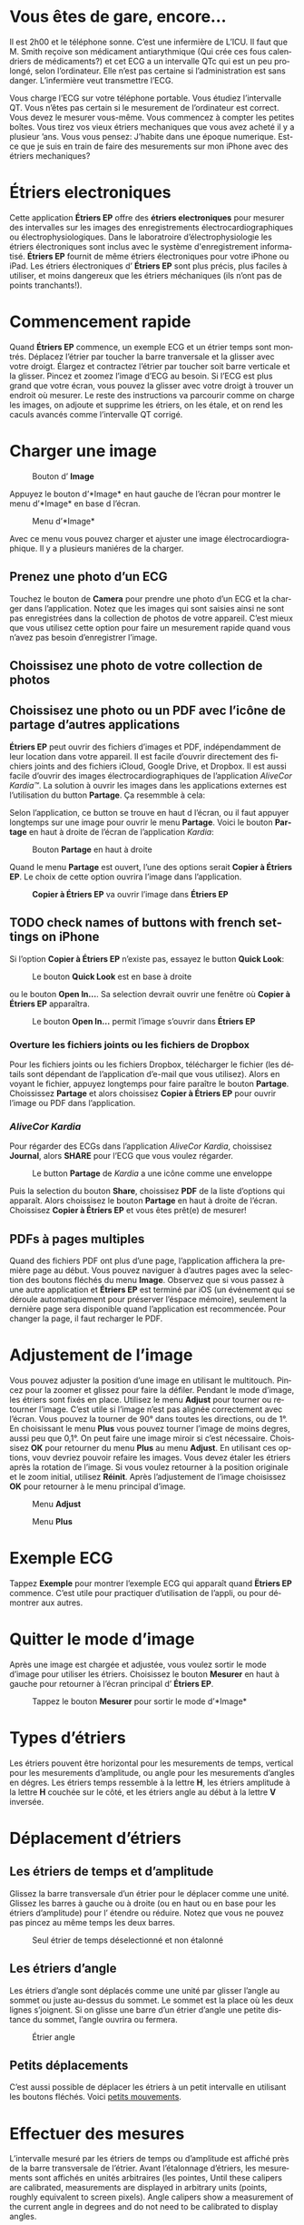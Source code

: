 #+TITLE:     
#+AUTHOR:    David Mann
#+EMAIL:     mannd@epstudiossoftware.com
#+DATE:      [2015-04-02 Thu]
#+DESCRIPTION: EP Calipers Help
#+KEYWORDS:
#+LANGUAGE:  fr
#+OPTIONS:   H:3 num:nil toc:t \n:nil @:t ::t |:t ^:t -:t f:t *:t <:t
#+OPTIONS:   TeX:t LaTeX:t skip:nil d:nil todo:t pri:nil tags:not-in-toc
#+INFOJS_OPT: view:nil toc:nil ltoc:t mouse:underline buttons:0 path:http://orgmode.org/org-info.js
#+EXPORT_SELECT_TAGS: export
#+EXPORT_EXCLUDE_TAGS: noexport
#+LINK_UP:   
#+LINK_HOME: 
#+XSLT:
#+HTML_HEAD: <style media="screen" type="text/css"> img {max-width: 100%; height: auto;} </style>
* COMMENT FRENCH VERSION
* Vous êtes de gare, encore...
Il est 2h00 et le téléphone sonne.  C’est une infermière de L’ICU.  Il faut que M. Smith reçoive son médicament antiarythmique (Qui crée ces fous calendriers de médicaments?) et cet ECG a un intervalle QTc qui est un peu prolongé, selon l’ordinateur.  Elle n’est pas certaine si l’administration est sans danger.  L’infermière veut transmettre l’ECG.

Vous charge l’ECG sur votre téléphone portable.  Vous étudiez l’intervalle QT.  Vous n’êtes pas certain si le mesurement de l’ordinateur est correct.  Vous devez le mesurer vous-même.  Vous commencez à compter les petites boîtes.  Vous tirez vos vieux étriers mechaniques que vous avez acheté il y a plusieur ’ans.  Vous vous pensez: J’habite dans une époque numerique.  Est-ce que je suis en train de faire des mesurements sur mon iPhone avec des étriers mechaniques?
* Étriers electroniques
Cette application *Étriers EP* offre des *étriers electroniques* pour mesurer des intervalles sur les images des enregistrements électrocardiographiques ou électrophysiologiques.  Dans le laboratroire d’électrophysiologie les étriers électroniques sont inclus avec le système d'enregistrement informatisé.  *Étriers EP* fournit de même étriers électroniques pour votre iPhone ou iPad.  Les étriers électroniques d’ *Étriers EP* sont plus précis, plus faciles à utiliser, et moins dangereux que les étriers méchaniques (ils n’ont pas de points tranchants!).
* Commencement rapide
Quand *Étriers EP* commence, un exemple ECG et un étrier temps sont
montrés.  Déplacez l’étrier par toucher la barre tranversale et la
glisser avec votre droigt.  Élargez et contractez l’étrier par toucher
soit barre verticale et la glisser.  Pincez et zoomez l’image d’ECG au
besoin.  Si l’ECG est plus grand que votre écran, vous pouvez la
glisser avec votre droigt à trouver un endroit où mesurer.  Le reste
des instructions va parcourir comme on charge les images, on adjoute et
supprime les étriers, on les étale, et on rend les caculs avancés comme
l’intervalle QT corrigé.
* Charger une image
#+CAPTION: Bouton d’ *Image*
[[./img/image_button.png]]

Appuyez le bouton d’*Image* en haut gauche de l’écran pour montrer le menu d’*Image* en base d l’écran.
#+CAPTION: Menu d’*Image*
[[./img/image_menu.png]]

Avec ce menu vous pouvez charger et ajuster une image électrocardiographique.  Il y a plusieurs maniéres de la charger.
** Prenez une photo d’un ECG
[[./img/camera_icon.png]]Touchez le bouton de *Camera* pour prendre une photo d’un ECG et la charger dans l’application.  Notez que les images qui sont saisies ainsi ne sont pas enregistrées dans la collection de photos de votre appareil.  C’est mieux que vous utilisez cette option pour faire un mesurement rapide quand vous n’avez pas besoin d’enregistrer l’image.
** Choissisez une photo de votre collection de photos
** Choissisez une photo ou un PDF avec l’icône de partage d’autres applications
*Étriers EP* peut ouvrir des fichiers d’images et PDF, indépendamment de leur location dans votre appareil.  Il est facile d’ouvrir directement des fichiers joints and des fichiers iCloud, Google Drive, et Dropbox.  Il est aussi facile d’ouvrir des images électrocardiographiques de l’application /AliveCor Kardia™/.  La solution à ouvrir les images dans les applications externes est l’utilisation du button *Partage*.  Ça resemmble à cela: [[./img/share_icon.png]]

Selon l’application, ce button se trouve en haut d l’écran, ou il faut appuyer longtemps sur une image pour ouvrir le menu *Partage*.  Voici le bouton *Partage* en haut à droite de l’écran de l’application /Kardia/:
#+CAPTION: Bouton *Partage* en haut à droite
[[./img/aliveecgtop.png]]

Quand le menu *Partage* est ouvert, l’une des options serait *Copier à Étriers EP*.  Le choix de cette option ouvrira l’image dans l’application.

#+CAPTION: *Copier à Étriers EP* va ouvrir l’image dans *Étriers EP*
[[./img/copy_to_ep_calipers.png]]

** TODO check names of buttons with french settings on iPhone
Si l’option *Copier à Étriers EP* n’existe pas, essayez le button *Quick Look*: 

#+CAPTION: Le bouton *Quick Look* est en base à droite
[[./img/quicklook.png]]

ou le bouton *Open In...*.  Sa selection devrait ouvrir une fenêtre où *Copier à Étriers EP* apparaîtra.

#+CAPTION: Le bouton *Open In...* permit l’image s’ouvrir dans *Étriers EP*
[[./img/openin.png]]

*** Overture les fichiers joints ou les fichiers de Dropbox
Pour les fichiers joints ou les fichiers Dropbox, télécharger le fichier (les détails sont dépendant de l’application d’e-mail que vous utilisez).  Alors en voyant le fichier, appuyez longtemps pour faire paraître le bouton *Partage*.  Choississez *Partage* et alors choissisez *Copier à Étriers EP* pour ouvrir l’image ou PDF dans l’application.

*** /AliveCor Kardia/
Pour régarder des ECGs dans l’application /AliveCor Kardia/, choissisez *Journal*, alors *SHARE* pour l’ECG que vous voulez régarder.

#+CAPTION: Le button *Partage* de /Kardia/ a une icône comme une enveloppe
[[./img/alive_ecg.png]]

Puis la selection du bouton *Share*, choissisez *PDF* de la liste d’options qui apparaît.  Alors choissisez le bouton *Partage* en haut à droite de l’écran.  Choissisez *Copier à Étriers EP* et vous êtes prêt(e) de mesurer!

** PDFs à pages multiples
Quand des fichiers PDF ont plus d’une page, l’application affichera la première page au début. Vous pouvez naviguer à d’autres pages avec la selection des boutons fléchés du menu *Image*.  Observez que si vous passez à une autre application et *Étriers EP* est terminé par iOS (un événement qui se déroule automatiquement pour préserver l’éspace mémoire), seulement la dernière page sera disponible quand l’application est recommencée.  Pour changer la page, il faut recharger le PDF.
* Adjustement de l’image
Vous pouvez adjuster la position d’une image en utilisant le multitouch.  Pincez pour la zoomer et glissez pour faire la défiler.  Pendant le mode d’image, les étriers sont fixés en place.  Utilisez le menu *Adjust* pour tourner ou retourner l’image.  C’est utile si l’image n’est pas alignée correctement avec l’écran.   Vous pouvez la tourner de 90° dans toutes les directions, ou de 1°.  En choisissant le menu *Plus* vous pouvez tourner l’image de moins degres, aussi peu que 0,1°.  On peut faire une image miroir si c’est nécessaire.  Choissisez *OK* pour retourner du menu *Plus* au menu *Adjust*.  En utilisant ces options, vouv devriez pouvoir refaire les images.  Vous devez étaler les étriers après la rotation de l’image.  Si vous voulez retourner à la position originale et le zoom initial, utilisez *Réinit*.  Après l’adjustement de l’image choisissez *OK* pour retourner à le menu principal d’image.
#+CAPTION: Menu *Adjust*
[[./img/adjust_menu.png]]
#+CAPTION: Menu *Plus*
[[./img/more_menu.png]]
* Exemple ECG
Tappez *Exemple* pour montrer l’exemple ECG qui apparaît quand *Ëtriers EP* commence.  C’est utile pour practiquer d’utilisation de l’appli, ou pour démontrer aux autres.
* Quitter le mode d’image
Après une image est chargée et adjustée, vous voulez sortir le mode d’image pour utiliser les étriers.  Choisissez le bouton *Mesurer* en haut à gauche pour retourner à l’écran principal d’ *Étriers EP*.
#+CAPTION: Tappez le bouton *Mesurer* pour sortir le mode d’*Image*
[[./img/measure_button.png]]
* Types d’étriers
Les étriers pouvent être horizontal pour les mesurements de temps, vertical pour les mesurements d’amplitude, ou angle pour les mesurements d’angles en dégres.  Les étriers temps ressemble à la lettre *H*, les étriers amplitude à la lettre *H* couchée sur le côté, et les étriers angle au début à la lettre *V* inversée.
* Déplacement d’étriers
** Les étriers de temps et d’amplitude
Glissez la barre transversale d’un étrier pour le déplacer comme une unité.  Glissez les barres à gauche ou à droite (ou en haut ou en base pour les étriers d’amplitude) pour l’ étendre ou réduire.  Notez que vous ne pouvez pas pincez au même temps les deux barres.
#+CAPTION: Seul étrier de temps déselectionné et non étalonné
[[./img/uncalibrated_caliper.png]]
** Les étriers d’angle
Les étriers d’angle sont déplacés comme une unité par glisser l’angle au sommet ou juste au-dessus du sommet.  Le sommet est la place où les deux lignes s’joignent.  Si on glisse une barre d’un étrier d’angle une petite distance du sommet, l’angle ouvrira ou fermera.
#+CAPTION: Étrier angle
[[./img/angle_caliper.png]]
** Petits déplacements
C’est aussi possible de déplacer les étriers à un petit intervalle en utilisant les boutons    fléchés.  Voici [[tweak][petits mouvements]].
* Effectuer des mesures
L’intervalle mesuré par les étriers de temps ou d’amplitude est affiché près de la barre transversale de l’étrier.  Avant l’étalonnage d’étriers, les mesurements sont affichés en unités arbitraires (les pointes, Until these calipers are calibrated, measurements are displayed in arbitrary units (points, roughly equivalent to screen pixels).  Angle calipers show a measurement of the current angle in degrees and do not need to be calibrated to display angles.
* Addition et suppresion d’étriers
Choisissez *+* sur le menu principal pour adjoutes de nouveaux étriers.
#+CAPTION: Menu principal
[[./img/main_menu2.png]]

Choisissez *Temps*, *Amplitude*, ou *Angle* pour adjouter le type d’étrier que vous voulez.

Double-tappez un étrier pour le supprimer.
#+CAPTION: Add caliper menu
[[./img/add_caliper_menu.png]]
* Selection d’un étrier
Quand il y a plus que un étrier sur l’écran, il faut qu’un soit choisi comme l’étrier actif pour l’étalonner ou pour faire les calculs.  Par défaut un étrier non choisi est bleu et un étrier choise est rouge. Vous voulez changer ces couleurs en utilisant les [[app preferences][préférences]].  Il est aussi possible de [[colors][changer les couleurs d’étriers individuels]].  Un simple coup sur un étrier non choisi le choisira.  Un deuxième coup encore (mais pas trop vite, parce que un double coup supprimera l’étrier) le déselectionnera.  Comme il peut y avoir un seul étrier choisi à la fois, la sélection d’un étrier va déselectionner un autre étrier qui est selectionné.  Parfois un étrier choisira automatiquement, par exemple à faire du étalonnage, si aucun n’est déja choisi.  Si vous voulez choisir un autre étrier, juste tappez-le.
#+CAPTION: Deux étriers non choisis, un de temps et un d’ampitude.  L’étrier de temps est selectionné.
[[./img/selected_caliper.png]]
* <<moreoptions>>Plusieurs options
** le menu plus
#+CAPTION: Le menu étrier *Plus*
[[./img/more_caliper_menu.png]]

La sélection du bouton *Plus* sur le menu principal ouvre le menu au-dessus.  Les options de ce menu sont décrites ensuite.
** <<colors>>Changer les coleurs d’étriers
Au debut les couleurs des étriers sont fixés par les [[app preferences][preferences]] et ces couleurs sont appliqués à tous les nouveaux étriers ajoutés.  Cependant, après un étrier est ajouté, son couleur peut être changé.  Ces changements du couleur persiste jusque les étriers sont supprimés ou l’application est arrêtée.  Sur le menu *Plus*, choissisez le bouton *Couleur*.  Puis appuyez longtemps un étrier pour montrer le sélecteur du couleur.  Choisissez un couleur et l’étrier changera à ce couleur-là.
#+CAPTION: Sélecteur du couleur
[[./img/color_picker.png]]

** <<tweak>>Petits mouvements
Parfois vous aimeriez à affiner la position d’un étrier, ou vous trouvez qu’il est trop difficile de le positionner exactement par glissez ses composants avec votre droigt.  On peut faire ces petits mouvements avec le bouton *Régler*.  Appuyez ce bouton et puis appuyez longtemps à un composants d’un étrier (une barre ou, en cas d’un étrier d’angle, peut-être le sommet) et un menu avec des boutons du mouvement apparaîtra.  Des boutons avec des flèches à gauche, à droite, montantes ou descendantes déplacent le composant choisi ou tout l’étrier en utilisant petits mouvements.  Vous pouvez les déplacer par un seul point (égal à un pixel) ou un diximème d’un point, selon quel type de flèche vous appuyez (⇨ or →).  Appuyez le bouton *OK* pour retourner à le menu principal.
#+CAPTION: Les boutons pour adjuster la position des étriers
[[./img/tweak_menu.png]]

** Fixer l’image
Pendant le mouvement et l’adjustement d’étriers, vous pouvez parfois involontairement déplace l’image ECG.  Choisissez *Immobiliser* pour immobiliser l’image sur l’écran.  Un méssage va apparaître en haut de l’écran pour indiquer l’image est immobilisée.  Démobilisez l’image en choisissant *Démobiliser*.
* Étalonnage
Choisissez *Étalonner*.  Étirez l’étrier selectionné sur un intervalle connu (par exemple 1 000 msec de temps, ou 10 mm d’amplitude).  Choisissez *Définir*.  Dans la boîte de dialogue, entrez l’intervalle et les unités (par exemple 500 msec, ou 1 sec, ou 1 mV).  Choisissez *Définir* dans la boîte du dialogue pour définir l’étalonnage.  Notez qu’il faut que des étriers de temps et d’amplitude soient étalonnés individuellement.  Après on en a étalonné, les étriers montreront les intervalles avec les unités utilisants pour en étalonner.  Nouveaux étriers crées vont utiliser le même étalonnage.
#+CAPTION: Étrier de temps qui sera étalonner
[[./img/pre_calibration.png]]
#+CAPTION: Étrier de temps après l’étalonnage
[[./img/post_calibration.png]]

Il ne faut pas étalonner des étriers d’angle.  Cependant, après l’étalonnage d’étriers de temps et d’amplitude, les étriers d’angle peuvent être utiliser comme un [[Brugadometer]].
* Changement de l’étalonnage
On peut réétalonner à tout moment.  On peut effacer tout l’étalonnage en choisissant *Effacer* sur le menu d’étalonnage.  Notez que l’étalonnage continue quand l’appareil est tourné ou l’image est zoomée.  La sélection d’une nouvelle image va réinitialiser l’étalonnage.
* Intervalle/la fréquence
Après un étrier de temps est étalonné, si vous utilisez des unités du temps (par exemple msec ou sec) pour l’étalonnage, il est possible pour changer entre les mesurements d’intervalle (par exemple 600 msec) et les mesurements de fréquence cardiaque (par exemple 100 bpm) en choisisant *Intervalle/FC* ou *Int/FC*.
* Calculation de la fréquence moyenne et du intervalle moyen
Selectionnez un étrier étaloné et mesurez un nombre d’intervalles.  Choisissez *Fréquence moyenne* or *FCM* et entrez le nombre d’intervalles mesurés.  Une boîte de dialogue montrera la fréquence cardiaque moyenne calculée et l’intervalle moyen.  Cela est utile pour la calculation de fréquences et intervalles pendant un rythme irrégulier, par exemple la fibrillation auriculaire.
* Calculation du QT corrigé
Choisissez *QTc*.  Étentrez l’étrier sélectionné sur un ou plus d’intervalles RR et puis choisissez *Mesurer*.  Entrez le nombre d’intervalles étant mesurés et puis choisissez *Continuer*.  Puis utilisez le même étrier pour mesurer l’intervalle QT.  Choisissez *Mesurer*.  Une boîte de dialogue montrera le QT calculé utilisant la formule de Bazett.
** Petit mouvements pendant le mesurement QT
Notez que pendat tous autres mesurements, il est possible de faire des petits mouvements des étriers en utilisant les boutons flèchés dans le menu *Régler* avant le mesurement.  Cependant, pendant la deuxième étape du mesurement de QT corrigé (le mesurement QT), le menu *Régler* n’est pas disponible à cause de la présence du menu du mesurement QT.  Ã cause de ce problème, pour permettre les petits mouvements pendant le mesurement du QT, un appui long sur les composants d’un étrier peut être utilisé pour montrer les flèches de mouvement et cela permit des petits mouvements pendant le mesurement du QT, avant la calculation dernière du QT corrigé.  Cependant, cette préference est optionnelle.  Quelques personnes hésitent pendant le mouvement d’un étrier, mais cette hésitations peut ouvrir le menu *Régler*.  Cela peut causer des problèmes.  Pour cette raison les appuis longs ne sont pas disponibles dans toute l’application.  Mais dans cette situation spécifique on pourrait désirer cette fonction.  Définez cette [[app preferences][preference]] en choisissant *Permittez de régler pendant QTc*.
#+CAPTION: Mesurement du QTc première étape: mesurez un ou plus d’intervalles RR
[[./img/qtc_first_step.png]]
#+CAPTION: Mesurement du QTc deuxième étape:mesurez l’intervalle QT
[[./img/qtc_second_step.png]]
#+CAPTION: Resultat du QTc
[[./img/qtc_result.png]]
* <<Brugadometer>> « Brugadometer »
Le *Brugadometer* est un outil diagnostique pour le syndrome de Brugada developpé en collaboration avec Dr. Adrian Baranchuk et ses collègues à l’Université Queens, Kinston, de l’Ontario, au Canada.  C’est un outil prévu pour distinguer entre les ECGs avec un motif du syndrome de Brugada dans des fils V1 ou V2 avec un bloc de branch droite incomplète.  Cet outil est en cours de développement dans *Étriers EP* et probablement il évoluera dans de futures versions.  Ã utiliser le *Brugadometer*, il faut étalonner un étrier de temps en msec ou mm et un étrier d’amplitude en mm.  En suite, un étrier d’angle va apparaître d’avoir un triangle au sommet comme suit.
#+CAPTION: Brugadometer avec une base de triangle 5 mm au-dessous du sommet de l’étrier
[[./img/brugadometer1.png]]

La base du triangle sera localisée 5 mm au-dessous du sommet de triangle.  L’alignement approprié de ce triangle avec une onde r’ dans une personne soupsonnée d’avoir un ECG du syndrome de Brugada va montrer l’angle beta et le mesurement de la base de triangle 5 mm au-dessous du sommet.  Une base de triangle plus de 160 msec (4 mm à la vitesse de l’enregistrement standard d’un ECG de 25 mm par seconde) a une probabilité monté d’être un ECG du syndrome de Brugada.  Voici [[https://www.ncbi.nlm.nih.gov/pmc/articles/PMC4040869/][de Luna AB, Garcia-Niebla J, Baranchuk A.  New electrocardiographic features in Brugada syndrome. Curr Cardiol Rev. 2014 Aug; 10(3): 175-180]] pour plus d’information.
* <<app preferences>>Préferences
Les preferences comme les couleurs des étriers et les intervalles par défaut de l’étalonnage peuvent être choisis dans l’application du préferences de votre appareil sous la catégorie *Étriers EP*. On peut aussi en changer par choisir le menu *Preferences* du menu *Action*, ouvrerte par tapper cette icône [[./img/share_icon.png]] en haut à droite de l’écran.  Après le changement des préferences retournez à l’application par la sélection le bouton retour en haut à gauche de l’écran des préferences.
* Problèmes et limitations
- Les images apprises par le bouton *Camera* dans l’application n’ont pas enregistré à vos photos.  L’utilisation de la camera dans l’application est recommandée pour l’analyse rapide quand vous ne veut pas enregistré une image à long terme.
- La rotation de l’appareil ne preservera pas la relation entre l’image de l’ECG et les étriers.  Cependant l’étalonnage /est/ préservé avec la rotation.
- Il est fortement recommandé de réétalonner les étriers si l’image (pas d’appareil) sont tournés.  L’application n’impose pas ça.
- Si l’application est mise en arrière-plan (par exemple en changeant à un autre application) et puis est supprimée par le système d’exploitation (quelque chose que l’iOS fait pour préserver le memoire), /et/ si vous avez chargé un fichier PDF avec plusieurs pages, seulement la dernière page que vous avez vu sera disponible.  Une boîte de dialogue apparaîtra en ce cas.  S’il faut changer la page dans cette situation, il faut que vous changiez le PDF encore.
* Remerciements
- Je remercie Dr. Michael Katz pour l’idée.
- Je remercie Dr. Adrian Baranchuk et ses collaborateurs de l’Université Queen's de Kingston en Ontario du Canada pour le concept du « Brugadometer » et pour leur assistance pour appliquer cet algorithme.
- Le code source d’*Étriers EP* est disponible sur [[https://github.com/mannd/epcalipers][GitHub]].
- *Étriers EP* est un logiciel libre et il est sous [[https://www.apache.org/licenses/LICENSE-2.0.html][Apache License Version 2.0]].  Nous ne fournissons aucune garantie de le précision de l’application.  Utilisez la à votre propre risque.
- Pour des questions, des rapports d’érreurs, ou des suggestions, contactez mannd@epstudiossoftware.com
- Le site Internet: https://www.epstudiossoftware.com
